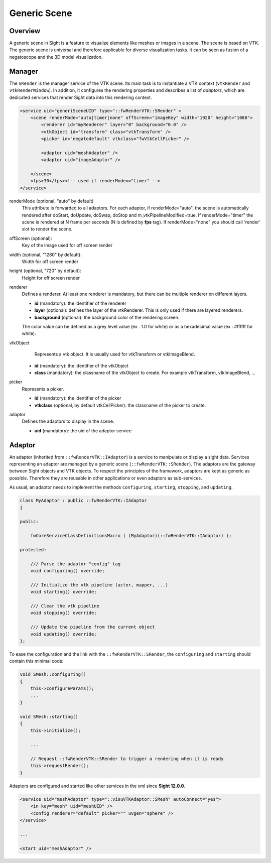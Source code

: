 .. _generic_scene:

Generic Scene
==============

Overview
------------------------

A generic scene in Sight is a feature to visualize elements like meshes or images in a scene.
The scene is based on VTK. The generic scene is universal and therefore applicable for diverse visualization tasks.
It can be seen as fusion of a negatoscope and the 3D model visualization.

Manager
------------------------

The ``SRender`` is the manager service of the VTK scene.
Its main task is to instantiate a VTK context (``vtkRender`` and ``vtkRenderWindow``).
In addition, it configures the rendering properties and describes a list of *adaptors*,
which are dedicated services that render Sight data into this rendering context.

.. code-block:: xml

    <service uid="generiSceneUID" type="::fwRenderVTK::SRender" >
        <scene renderMode="auto|timer|none" offScreen="imageKey" width="1920" height="1080">
            <renderer id="myRenderer" layer="0" background="0.0" />
            <vtkObject id="transform" class="vtkTransform" />
            <picker id="negatodefault" vtkclass="fwVtkCellPicker" />

            <adaptor uid="meshAdaptor" />
            <adaptor uid="imageAdaptor" />

        </scene>
        <fps>30</fps><!-- used if renderMode=="timer" -->
    </service>


renderMode (optional, "auto" by default)
    This attribute is forwarded to all adaptors. For each adaptor, if renderMode="auto",  the scene is automatically
    rendered after doStart, doUpdate, doSwap, doStop and m_vtkPipelineModified=true. If renderMode="timer" the scene is
    rendered at N frame per seconds (N is defined by **fps** tag). If renderMode="none" you should call 'render' slot to
    render the scene.

offScreen (optional):
    Key of the image used for off screen render

width (optional, "1280" by default):
    Width for off screen render

height (optional, "720" by default):
    Height for off screen render

renderer
    Defines a renderer. At least one renderer is mandatory, but there can be multiple renderer on different layers.

    - **id** (mandatory): the identifier of the renderer
    - **layer** (optional): defines the layer of the vtkRenderer. This is only used if there are layered renderers.
    - **background** (optional): the background color of the rendering screen.

    The color value can be defined as a grey level value (ex . 1.0 for white)
    or as a hexadecimal value (ex : \#ffffff for white).

vtkObject
    Represents a vtk object. It is usually used for vtkTransform or vtkImageBlend.

   - **id** (mandatory): the identifier of the vtkObject
   - **class** (mandatory): the classname of the vtkObject to create. For example vtkTransform, vtkImageBlend, ...

picker
    Represents a picker.

    - **id** (mandatory): the identifier of the picker
    - **vtkclass** (optional, by default vtkCellPicker): the classname of the picker to create.

adaptor
    Defines the adaptors to display in the scene.

    - **uid** (mandatory): the uid of the adaptor service

Adaptor
-------------

An adaptor (inherited from ``::fwRenderVTK::IAdaptor``) is a service to manipulate or display a sight data.
Services representing an adaptor are managed by a generic scene (``::fwRenderVTK::SRender``).
The adaptors are the gateway between Sight objects and VTK objects.
To respect the principles of the framework, adaptors are kept as generic as possible.
Therefore they are reusable in other applications or even adaptors as sub-services.

As usual, an adaptor needs to implement the methods ``configuring``, ``starting``, ``stopping``, and ``updating``.


.. code-block:: cpp

    class MyAdaptor : public ::fwRenderVTK::IAdaptor
    {

    public:

        fwCoreServiceClassDefinitionsMacro ( (MyAdaptor)(::fwRenderVTK::IAdaptor) );

    protected:

        /// Parse the adaptor "config" tag
        void configuring() override;

        /// Initialize the vtk pipeline (actor, mapper, ...)
        void starting() override;

        /// Clear the vtk pipeline
        void stopping() override;

        /// Update the pipeline from the current object
        void updating() override;
    };

To ease the configuration and the link with the ``::fwRenderVTK::SRender``, the ``configuring`` and ``starting``
should contain this minimal code:

.. code-block:: cpp

    void SMesh::configuring()
    {
        this->configureParams();
        ...
    }

    void SMesh::starting()
    {
        this->initialize();

        ...

        // Request ::fwRenderVTK::SRender to trigger a rendering when it is ready
        this->requestRender();
    }


Adaptors are configured and started like other services in the xml since **Sight 12.0.0**.

.. code-block:: xml

    <service uid="meshAdaptor" type="::visuVTKAdaptor::SMesh" autoConnect="yes">
        <in key="mesh" uid="meshUID" />
        <config renderer="default" picker="" uvgen="sphere" />
    </service>

    ...

    <start uid="meshAdaptor" />
